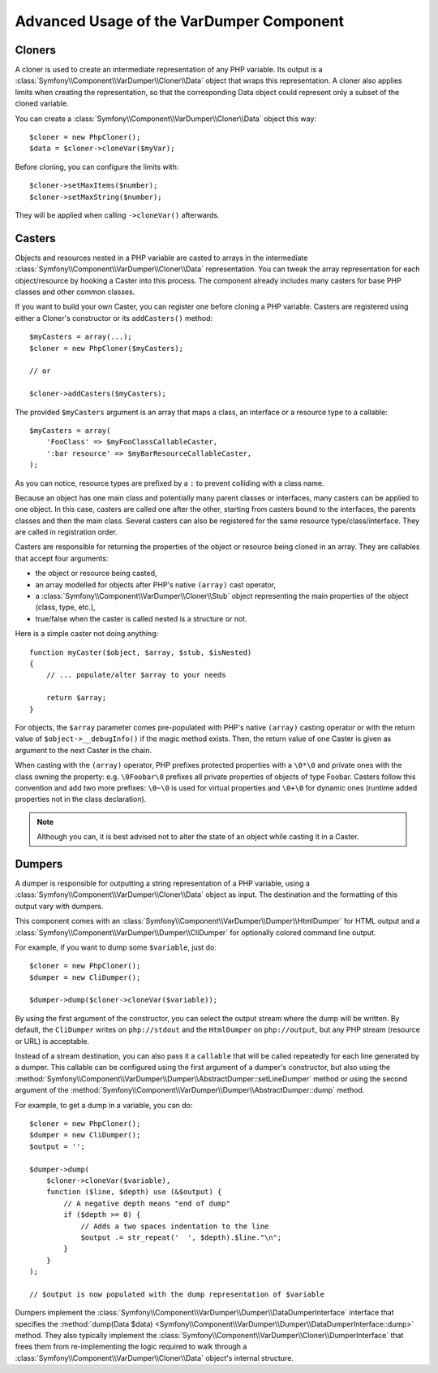 .. index::
   single: VarDumper
   single: Components; VarDumper

Advanced Usage of the VarDumper Component
=========================================

Cloners
~~~~~~~

A cloner is used to create an intermediate representation of any PHP variable.
Its output is a :class:`Symfony\\Component\\VarDumper\\Cloner\\Data`
object that wraps this representation. A cloner also applies limits when
creating the representation, so that the corresponding Data object could
represent only a subset of the cloned variable.

You can create a :class:`Symfony\\Component\\VarDumper\\Cloner\\Data`
object this way::

    $cloner = new PhpCloner();
    $data = $cloner->cloneVar($myVar);

Before cloning, you can configure the limits with::

    $cloner->setMaxItems($number);
    $cloner->setMaxString($number);

They will be applied when calling ``->cloneVar()`` afterwards.

Casters
~~~~~~~

Objects and resources nested in a PHP variable are casted to arrays in the
intermediate :class:`Symfony\\Component\\VarDumper\\Cloner\\Data`
representation. You can tweak the array representation for each object/resource
by hooking a Caster into this process. The component already includes many
casters for base PHP classes and other common classes.

If you want to build your own Caster, you can register one before cloning
a PHP variable. Casters are registered using either a Cloner's constructor
or its ``addCasters()`` method::

    $myCasters = array(...);
    $cloner = new PhpCloner($myCasters);

    // or

    $cloner->addCasters($myCasters);

The provided ``$myCasters`` argument is an array that maps a class,
an interface or a resource type to a callable::

    $myCasters = array(
        'FooClass' => $myFooClassCallableCaster,
        ':bar resource' => $myBarResourceCallableCaster,
    );

As you can notice, resource types are prefixed by a ``:`` to prevent
colliding with a class name.

Because an object has one main class and potentially many parent classes
or interfaces, many casters can be applied to one object. In this case,
casters are called one after the other, starting from casters bound to the
interfaces, the parents classes and then the main class. Several casters
can also be registered for the same resource type/class/interface.
They are called in registration order.

Casters are responsible for returning the properties of the object or resource
being cloned in an array. They are callables that accept four arguments:

- the object or resource being casted,
- an array modelled for objects after PHP's native ``(array)`` cast operator,
- a :class:`Symfony\\Component\\VarDumper\\Cloner\\Stub` object
  representing the main properties of the object (class, type, etc.),
- true/false when the caster is called nested is a structure or not.

Here is a simple caster not doing anything::

    function myCaster($object, $array, $stub, $isNested)
    {
        // ... populate/alter $array to your needs

        return $array;
    }

For objects, the ``$array`` parameter comes pre-populated with PHP's native
``(array)`` casting operator or with the return value of ``$object->__debugInfo()``
if the magic method exists. Then, the return value of one Caster is given
as argument to the next Caster in the chain.

When casting with the ``(array)`` operator, PHP prefixes protected properties
with a ``\0*\0`` and private ones with the class owning the property:
e.g. ``\0Foobar\0`` prefixes all private properties of objects of type Foobar.
Casters follow this convention and add two more prefixes: ``\0~\0`` is used
for virtual properties and ``\0+\0`` for dynamic ones (runtime added
properties not in the class declaration).

.. note::
    Although you can, it is best advised not to alter the state of an object
    while casting it in a Caster.

Dumpers
~~~~~~~

A dumper is responsible for outputting a string representation of a PHP variable,
using a :class:`Symfony\\Component\\VarDumper\\Cloner\\Data` object as input.
The destination and the formatting of this output vary with dumpers.

This component comes with an :class:`Symfony\\Component\\VarDumper\\Dumper\\HtmlDumper`
for HTML output and a :class:`Symfony\\Component\\VarDumper\\Dumper\\CliDumper`
for optionally colored command line output.

For example, if you want to dump some ``$variable``, just do::

    $cloner = new PhpCloner();
    $dumper = new CliDumper();

    $dumper->dump($cloner->cloneVar($variable));

By using the first argument of the constructor, you can select the output
stream where the dump will be written. By default, the ``CliDumper`` writes
on ``php://stdout`` and the ``HtmlDumper`` on ``php://output``, but any PHP
stream (resource or URL) is acceptable.

Instead of a stream destination, you can also pass it a ``callable`` that
will be called repeatedly for each line generated by a dumper. This
callable can be configured using the first argument of a dumper's constructor,
but also using the
:method:`Symfony\\Component\\VarDumper\\Dumper\\AbstractDumper::setLineDumper`
method or using the second argument of the
:method:`Symfony\\Component\\VarDumper\\Dumper\\AbstractDumper::dump` method.

For example, to get a dump in a variable, you can do::

    $cloner = new PhpCloner();
    $dumper = new CliDumper();
    $output = '';

    $dumper->dump(
        $cloner->cloneVar($variable),
        function ($line, $depth) use (&$output) {
            // A negative depth means "end of dump"
            if ($depth >= 0) {
                // Adds a two spaces indentation to the line
                $output .= str_repeat('  ', $depth).$line."\n";
            }
        }
    );

    // $output is now populated with the dump representation of $variable

Dumpers implement the :class:`Symfony\\Component\\VarDumper\\Dumper\\DataDumperInterface`
interface that specifies the
:method:`dump(Data $data) <Symfony\\Component\\VarDumper\\Dumper\\DataDumperInterface::dump>`
method. They also typically implement the
:class:`Symfony\\Component\\VarDumper\\Cloner\\DumperInterface` that frees
them from re-implementing the logic required to walk through a
:class:`Symfony\\Component\\VarDumper\\Cloner\\Data` object's internal structure.

